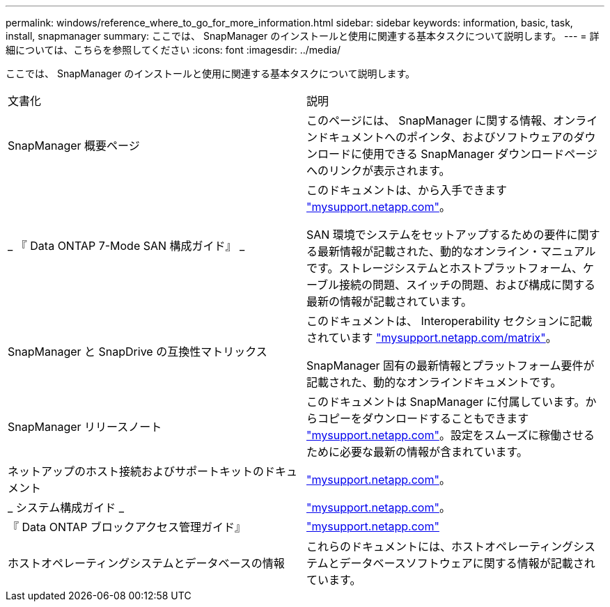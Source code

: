 ---
permalink: windows/reference_where_to_go_for_more_information.html 
sidebar: sidebar 
keywords: information, basic, task, install, snapmanager 
summary: ここでは、 SnapManager のインストールと使用に関連する基本タスクについて説明します。 
---
= 詳細については、こちらを参照してください
:icons: font
:imagesdir: ../media/


[role="lead"]
ここでは、 SnapManager のインストールと使用に関連する基本タスクについて説明します。

|===


| 文書化 | 説明 


 a| 
SnapManager 概要ページ
 a| 
このページには、 SnapManager に関する情報、オンラインドキュメントへのポインタ、およびソフトウェアのダウンロードに使用できる SnapManager ダウンロードページへのリンクが表示されます。



 a| 
_ 『 Data ONTAP 7-Mode SAN 構成ガイド』 _
 a| 
このドキュメントは、から入手できます http://mysupport.netapp.com/["mysupport.netapp.com"]。

SAN 環境でシステムをセットアップするための要件に関する最新情報が記載された、動的なオンライン・マニュアルです。ストレージシステムとホストプラットフォーム、ケーブル接続の問題、スイッチの問題、および構成に関する最新の情報が記載されています。



 a| 
SnapManager と SnapDrive の互換性マトリックス
 a| 
このドキュメントは、 Interoperability セクションに記載されています http://mysupport.netapp.com/matrix["mysupport.netapp.com/matrix"]。

SnapManager 固有の最新情報とプラットフォーム要件が記載された、動的なオンラインドキュメントです。



 a| 
SnapManager リリースノート
 a| 
このドキュメントは SnapManager に付属しています。からコピーをダウンロードすることもできます http://mysupport.netapp.com/["mysupport.netapp.com"]。設定をスムーズに稼働させるために必要な最新の情報が含まれています。



 a| 
ネットアップのホスト接続およびサポートキットのドキュメント
 a| 
http://mysupport.netapp.com/["mysupport.netapp.com"]。



 a| 
_ システム構成ガイド _
 a| 
http://mysupport.netapp.com/["mysupport.netapp.com"]。



 a| 
『 Data ONTAP ブロックアクセス管理ガイド』
 a| 
http://mysupport.netapp.com/["mysupport.netapp.com"]



 a| 
ホストオペレーティングシステムとデータベースの情報
 a| 
これらのドキュメントには、ホストオペレーティングシステムとデータベースソフトウェアに関する情報が記載されています。

|===